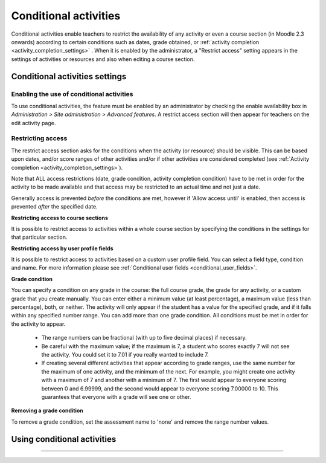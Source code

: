 .. _conditional_activities_settings:

Conditional activities
=======================
Conditional activities enable teachers to restrict the availability of any activity or even a course section (in Moodle 2.3 onwards) according to certain conditions such as dates, grade obtained, or :ref:`activity completion <activity_completion_settings>` . When it is enabled by the administrator, a "Restrict access" setting appears in the settings of activities or resources and also when editing a course section.

Conditional activities settings
---------------------------------

Enabling the use of conditional activities
^^^^^^^^^^^^^^^^^^^^^^^^^^^^^^^^^^^^^^^^^^^
To use conditional activities, the feature must be enabled by an administrator by checking the enable availability box in *Administration > Site administration > Advanced features*. A restrict access section will then appear for teachers on the edit activity page. 

Restricting access
^^^^^^^^^^^^^^^^^^^
The restrict access section asks for the conditions when the activity (or resource) should be visible. This can be based upon dates, and/or score ranges of other activities and/or if other activities are considered completed (see :ref:`Activity completion <activity_completion_settings>`).

Note that ALL access restrictions (date, grade condition, activity completion condition) have to be met in order for the activity to be made available and that access may be restricted to an actual time and not just a date.

Generally access is prevented *before* the conditions are met, however if 'Allow access until' is enabled, then access is prevented *after* the specified date. 

**Restricting access to course sections**

It is possible to restrict access to activities within a whole course section by specifying the conditions in the settings for that particular section. 

**Restricting access by user profile fields**

It is possible to restrict access to activities based on a custom user profile field. You can select a field type, condition and name. For more information please see :ref:`Conditional user fields <conditional_user_fields>`.

**Grade condition**

You can specify a condition on any grade in the course: the full course grade, the grade for any activity, or a custom grade that you create manually. You can enter either a minimum value (at least percentage), a maximum value (less than percentage), both, or neither. The activity will only appear if the student has a value for the specified grade, and if it falls within any specified number range. You can add more than one grade condition. All conditions must be met in order for the activity to appear.

  * The range numbers can be fractional (with up to five decimal places) if necessary.
  * Be careful with the maximum value; if the maximum is 7, a student who scores exactly 7 will not see the activity. You could set it to 7.01 if you really wanted to include 7.
  * If creating several different activities that appear according to grade ranges, use the same number for the maximum of one activity, and the minimum of the next. For example, you might create one activity with a maximum of 7 and another with a minimum of 7. The first would appear to everyone scoring between 0 and 6.99999, and the second would appear to everyone scoring 7.00000 to 10. This guarantees that everyone with a grade will see one or other. 

**Removing a grade condition**

To remove a grade condition, set the assessment name to 'none' and remove the range number values.



Using conditional activities 
-----------------------------


************














